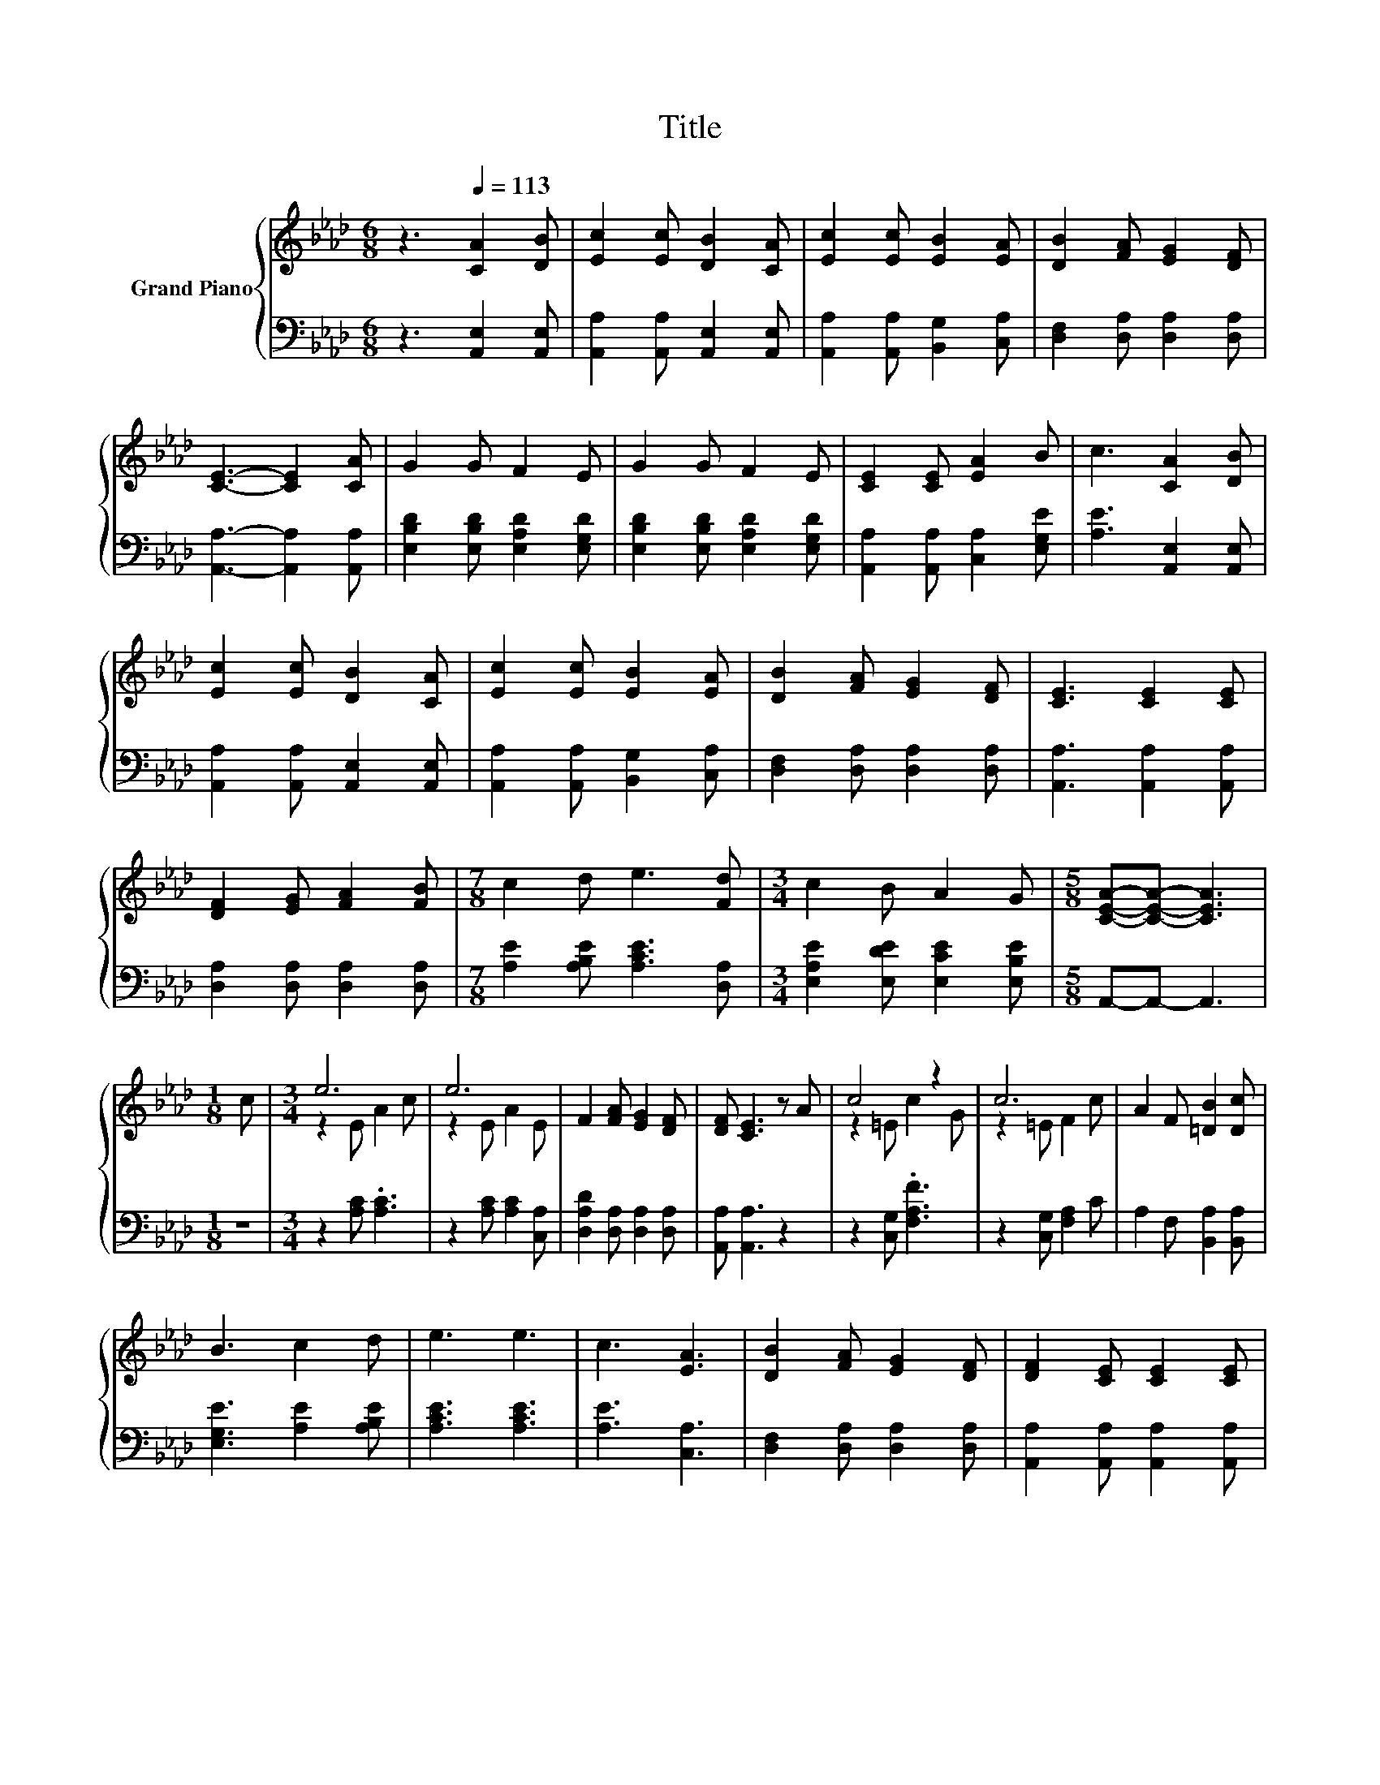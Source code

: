 X:1
T:Title
%%score { ( 1 3 ) | 2 }
L:1/8
M:6/8
K:Ab
V:1 treble nm="Grand Piano"
V:3 treble 
V:2 bass 
V:1
 z3[Q:1/4=113] [CA]2 [DB] | [Ec]2 [Ec] [DB]2 [CA] | [Ec]2 [Ec] [EB]2 [EA] | [DB]2 [FA] [EG]2 [DF] | %4
 [CE]3- [CE]2 [CA] | G2 G F2 E | G2 G F2 E | [CE]2 [CE] [EA]2 B | c3 [CA]2 [DB] | %9
 [Ec]2 [Ec] [DB]2 [CA] | [Ec]2 [Ec] [EB]2 [EA] | [DB]2 [FA] [EG]2 [DF] | [CE]3 [CE]2 [CE] | %13
 [DF]2 [EG] [FA]2 [FB] |[M:7/8] c2 d e3 [Fd] |[M:3/4] c2 B A2 G |[M:5/8] [CEA]-[CEA]- [CEA]3 | %17
[M:1/8] c |[M:3/4] e6 | e6 | F2 [FA] [EG]2 [DF] | [DF] [CE]3 z A | c4 z2 | c6 | A2 F [=DB]2 [Dc] | %25
 B3 c2 d | e3 e3 | c3 [EA]3 | [DB]2 [FA] [EG]2 [DF] | [DF]2 [CE] [CE]2 [CE] | %30
 [DF]2 [EG] [FA]2 [FB] |[M:15/16] c3 [Fd]3/2- [Fd]3 |[M:3/4] c2 B A2 G |[M:9/16] [CEA]4- [CEA]/ |] %34
V:2
 z3 [A,,E,]2 [A,,E,] | [A,,A,]2 [A,,A,] [A,,E,]2 [A,,E,] | [A,,A,]2 [A,,A,] [B,,G,]2 [C,A,] | %3
 [D,F,]2 [D,A,] [D,A,]2 [D,A,] | [A,,A,]3- [A,,A,]2 [A,,A,] | [E,B,D]2 [E,B,D] [E,A,D]2 [E,G,D] | %6
 [E,B,D]2 [E,B,D] [E,A,D]2 [E,G,D] | [A,,A,]2 [A,,A,] [C,A,]2 [E,G,E] | [A,E]3 [A,,E,]2 [A,,E,] | %9
 [A,,A,]2 [A,,A,] [A,,E,]2 [A,,E,] | [A,,A,]2 [A,,A,] [B,,G,]2 [C,A,] | %11
 [D,F,]2 [D,A,] [D,A,]2 [D,A,] | [A,,A,]3 [A,,A,]2 [A,,A,] | [D,A,]2 [D,A,] [D,A,]2 [D,A,] | %14
[M:7/8] [A,E]2 [A,B,E] [A,CE]3 [D,A,] |[M:3/4] [E,A,E]2 [E,DE] [E,CE]2 [E,B,E] | %16
[M:5/8] A,,-A,,- A,,3 |[M:1/8] z |[M:3/4] z2 [A,C] .[A,C]3 | z2 [A,C] [A,C]2 [C,A,] | %20
 [D,A,D]2 [D,A,] [D,A,]2 [D,A,] | [A,,A,] [A,,A,]3 z2 | z2 [C,G,] .[F,A,F]3 | z2 [C,G,] [F,A,]2 C | %24
 A,2 F, [B,,A,]2 [B,,A,] | [E,G,E]3 [A,E]2 [A,B,E] | [A,CE]3 [A,CE]3 | [A,E]3 [C,A,]3 | %28
 [D,F,]2 [D,A,] [D,A,]2 [D,A,] | [A,,A,]2 [A,,A,] [A,,A,]2 [A,,A,] | %30
 [D,A,]2 [D,A,] [D,A,]2 [D,A,] |[M:15/16] [A,E]3 [D,A,]3/2- [D,A,]3 | %32
[M:3/4] [E,A,E]2 [E,DE] [E,CE]2 [E,B,E] |[M:9/16] A,,4- A,,/ |] %34
V:3
 x6 | x6 | x6 | x6 | x6 | x6 | x6 | x6 | x6 | x6 | x6 | x6 | x6 | x6 |[M:7/8] x7 |[M:3/4] x6 | %16
[M:5/8] x5 |[M:1/8] x |[M:3/4] z2 E A2 c | z2 E A2 E | x6 | x6 | z2 =E c2 G | z2 =E F2 c | x6 | %25
 x6 | x6 | x6 | x6 | x6 | x6 |[M:15/16] x15/2 |[M:3/4] x6 |[M:9/16] x9/2 |] %34

